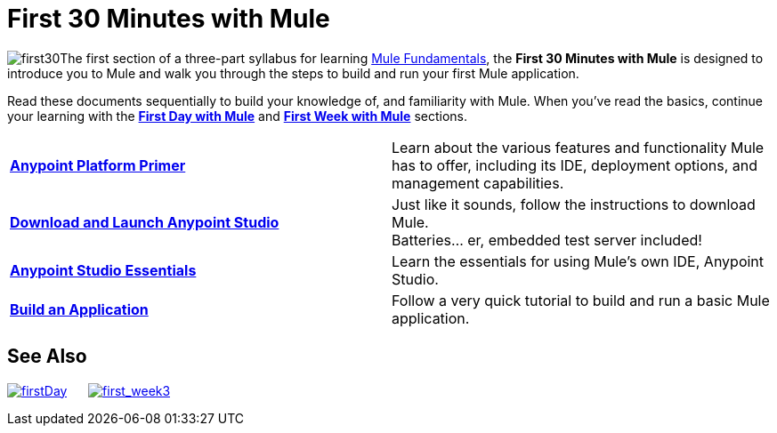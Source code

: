 = First 30 Minutes with Mule

image:first30.png[first30]The first section of a three-part syllabus for learning link:/mule-fundamentals/v/3.5[Mule Fundamentals], the *First 30 Minutes with Mule* is designed to introduce you to Mule and walk you through the steps to build and run your first Mule application. 

Read these documents sequentially to build your knowledge of, and familiarity with Mule. When you've read the basics, continue your learning with the link:/mule-fundamentals/v/3.5/first-day-with-mule[*First Day with Mule*] and link:/mule-fundamentals/v/3.5/first-week-with-mule[*First Week with Mule*] sections.

[cols="2*"]
|===
|*link:/mule-fundamentals/v/3.5/anypoint-platform-primer[Anypoint Platform Primer]* |Learn about the various features and functionality Mule has to offer, including its IDE, deployment options, and management capabilities.
|*link:/mule-fundamentals/v/3.5/download-and-launch-anypoint-studio[Download and Launch Anypoint Studio]* |Just like it sounds, follow the instructions to download Mule. +
Batteries... er, embedded test server included!
|*link:/mule-fundamentals/v/3.5/anypoint-studio-essentials[Anypoint Studio Essentials]* |Learn the essentials for using Mule's own IDE, Anypoint Studio.
|*link:/mule-fundamentals/v/3.5/build-a-hello-world-application[Build an Application]* |Follow a very quick tutorial to build and run a basic Mule application.
|===

== See Also

link:/mule-fundamentals/v/3.5/first-day-with-mule[image:firstDay.png[firstDay]]      link:/mule-fundamentals/v/3.5/first-week-with-mule[image:first_week3.png[first_week3]]
